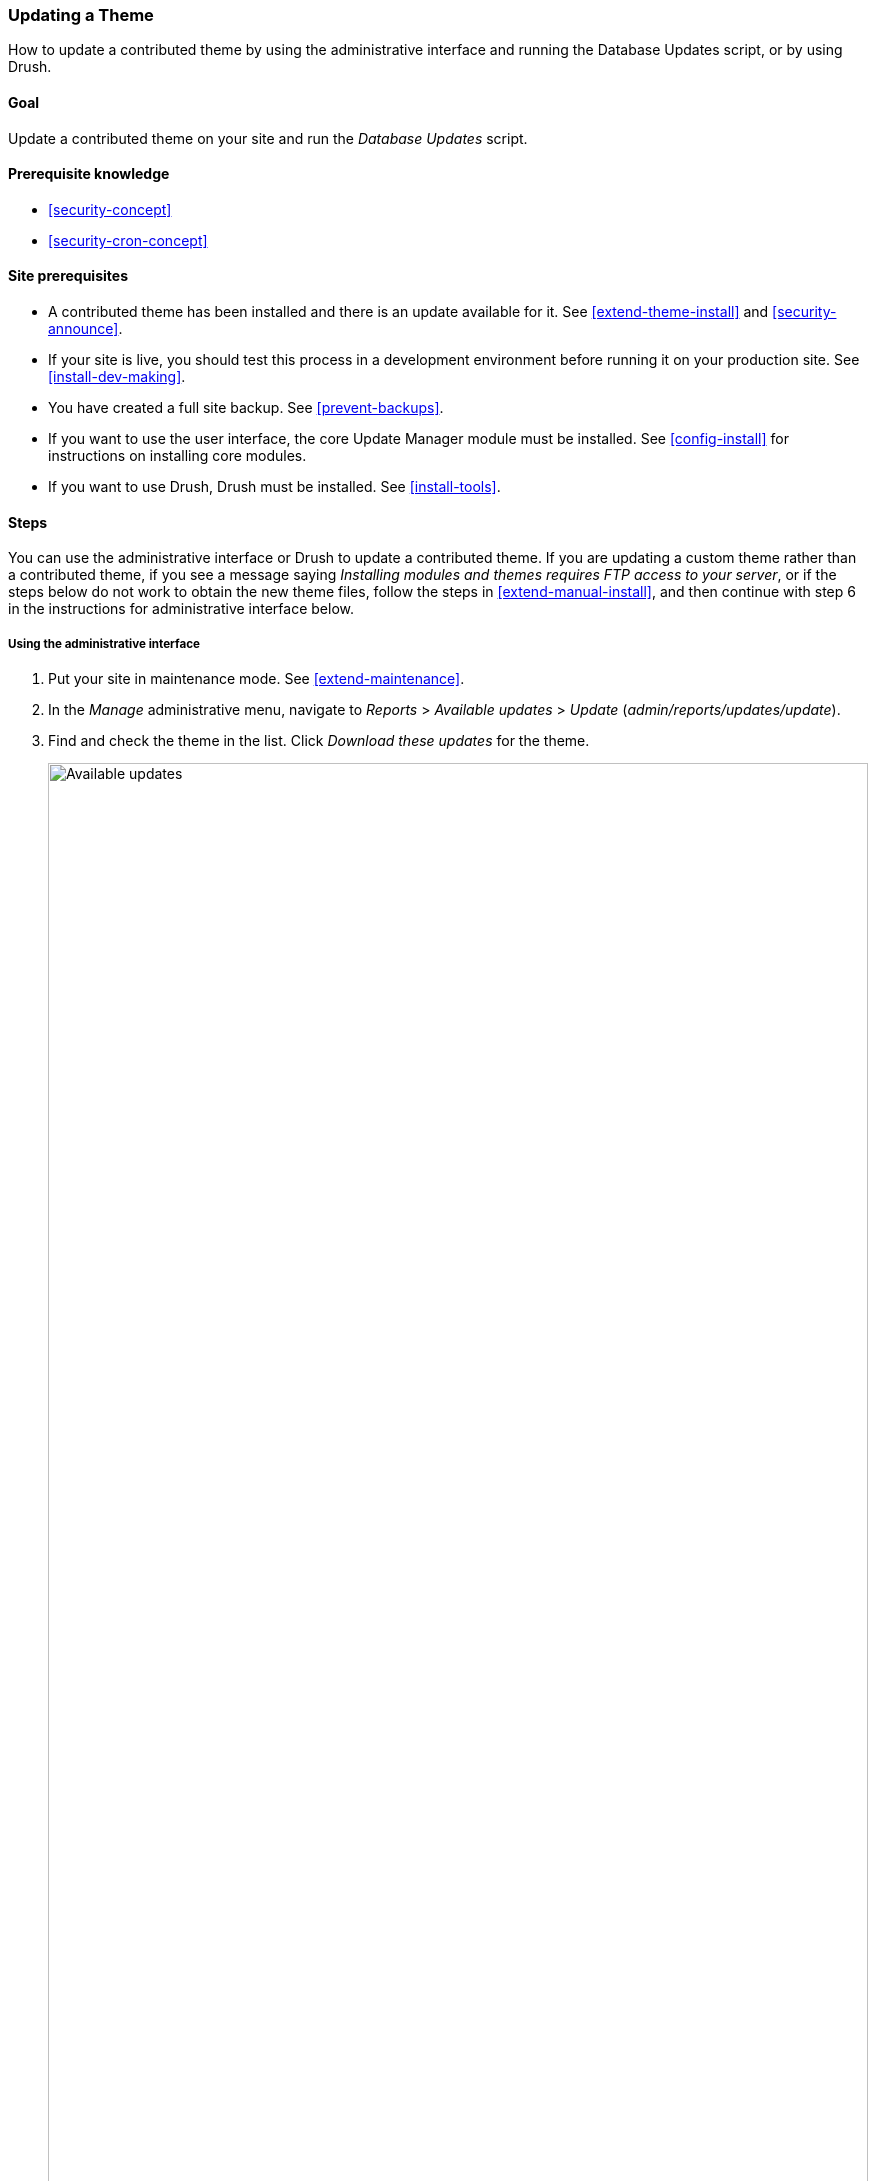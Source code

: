 [[security-update-theme]]

=== Updating a Theme

[role="summary"]
How to update a contributed theme by using the administrative interface and running the Database Updates script, or by using Drush.

(((Theme,updating)))
(((Security update,applying)))
(((Contributed theme,updating)))
(((Drush tool,using to update theme)))

==== Goal

Update a contributed theme on your site and run the _Database Updates_ script.

==== Prerequisite knowledge

* <<security-concept>>
* <<security-cron-concept>>

==== Site prerequisites

* A contributed theme has been installed and there is an update available for
it. See <<extend-theme-install>> and <<security-announce>>.

* If your site is live, you should test this process in a development
environment before running it on your production site. See
<<install-dev-making>>.

* You have created a full site backup. See <<prevent-backups>>.

* If you want to use the user interface, the core Update Manager module must be
installed. See <<config-install>> for instructions on installing core
modules.

* If you want to use Drush, Drush must be installed. See <<install-tools>>.

==== Steps

You can use the administrative interface or Drush to update a contributed
theme. If you are updating a custom theme rather than a contributed theme, if
you see a message saying _Installing modules and themes requires FTP access to
your server_, or if the steps below do not work to obtain the new theme files,
follow the steps in <<extend-manual-install>>, and then continue with step 6 in
the instructions for administrative interface below.

===== Using the administrative interface

. Put your site in maintenance mode. See <<extend-maintenance>>.

. In the _Manage_ administrative menu, navigate to _Reports_ >
_Available updates_ > _Update_ (_admin/reports/updates/update_).

. Find and check the theme in the list. Click _Download these updates_ for the
theme.
+
--
// Update page for theme (admin/reports/updates/update).
image:images/security-update-theme-updates.png["Available updates",width="100%"]
--

. Click _Continue_.

. Click _Run database updates_. If you obtained the new theme files manually,
start with this step, and reach the database updates page by typing the URL
_example.com/update.php_ in your browser.

. Click _Continue_ to run the updates. The database update scripts will be
executed.

. Click _Administration pages_ to return to the administration section of your
site.

. Take your site out of maintenance mode. See <<extend-maintenance>>.

. Clear the Drupal cache (refer to <<prevent-cache-clear>>).

===== Using Drush

. Find the project name for the theme you wish to update, which is the last
segment of the theme's project page URL. For example, if the project URL is
_https://www.drupal.org/project/mayo_, the project name is "mayo".

. Run the following Drush command, giving the project name (for example,
`mayo`) as a parameter:
+
----
drush up mayo
----

. Follow the instructions on the screen.

==== Expand your understanding

* Review the site log, see <<prevent-log>>, once the updates are complete to
check for errors.

* <<security-update-module>>

// ==== Related concepts

// ==== Additional resources


*Attributions*

Written by https://www.drupal.org/u/batigolix[Boris Doesborg].
